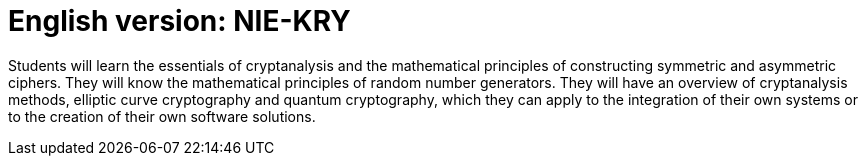 = English version: NIE-KRY

Students will learn the essentials of cryptanalysis and the mathematical principles of constructing symmetric and asymmetric ciphers. They will know the mathematical principles of random number generators. They will have an overview of cryptanalysis methods, elliptic curve cryptography and quantum cryptography, which they can apply to the integration of their own systems or to the creation of their own software solutions.

